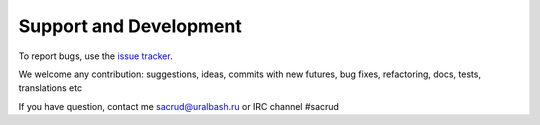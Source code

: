 Support and Development
=======================

To report bugs, use the `issue tracker <https://github.com/uralbash/sqlalchemy_mptt/issues>`_.

We welcome any contribution: suggestions, ideas, commits with new futures, bug
fixes, refactoring, docs, tests, translations etc

If you have question, contact me sacrud@uralbash.ru or IRC channel #sacrud
